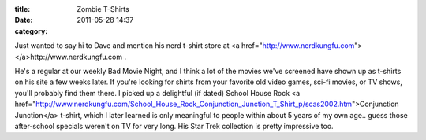 :title: Zombie T-Shirts
:date: 2011-05-28 14:37
:category: 

Just wanted to say hi to Dave and mention his nerd t-shirt store at
<a href="http://www.nerdkungfu.com"></a>http://www.nerdkungfu.com .

He's a regular at our weekly Bad Movie Night, and I think a lot of the movies
we've screened have shown up as t-shirts on his site a few weeks later. If
you're looking for shirts from your favorite old video games, sci-fi movies,
or TV shows, you'll probably find them there. I picked up a delightful (if
dated) School House Rock
<a href="http://www.nerdkungfu.com/School_House_Rock_Conjunction_Junction_T_Shirt_p/scas2002.htm">Conjunction Junction</a>
t-shirt, which I later learned is only meaningful to people within about 5
years of my own age.. guess those after-school specials weren't on TV for
very long. His Star Trek collection is pretty impressive too.
